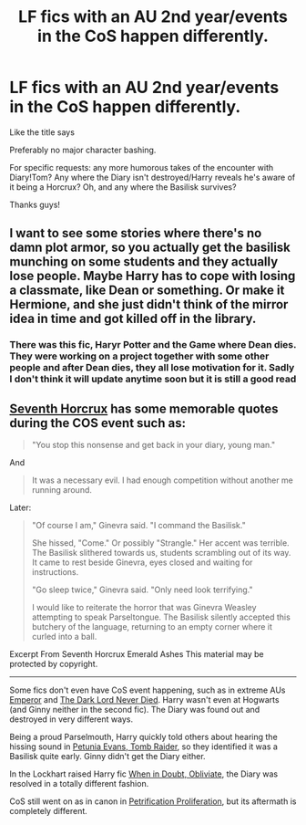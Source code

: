 #+TITLE: LF fics with an AU 2nd year/events in the CoS happen differently.

* LF fics with an AU 2nd year/events in the CoS happen differently.
:PROPERTIES:
:Author: Cake4Meeks
:Score: 6
:DateUnix: 1620941734.0
:DateShort: 2021-May-14
:FlairText: Request
:END:
Like the title says

Preferably no major character bashing.

For specific requests: any more humorous takes of the encounter with Diary!Tom? Any where the Diary isn't destroyed/Harry reveals he's aware of it being a Horcrux? Oh, and any where the Basilisk survives?

Thanks guys!


** I want to see some stories where there's no damn plot armor, so you actually get the basilisk munching on some students and they actually lose people. Maybe Harry has to cope with losing a classmate, like Dean or something. Or make it Hermione, and she just didn't think of the mirror idea in time and got killed off in the library.
:PROPERTIES:
:Author: Vessynessy
:Score: 2
:DateUnix: 1620942691.0
:DateShort: 2021-May-14
:END:

*** There was this fic, Haryr Potter and the Game where Dean dies. They were working on a project together with some other people and after Dean dies, they all lose motivation for it. Sadly I don't think it will update anytime soon but it is still a good read
:PROPERTIES:
:Author: Mughilan128
:Score: 2
:DateUnix: 1620976495.0
:DateShort: 2021-May-14
:END:


** [[https://www.fanfiction.net/s/10677106/1/Seventh-Horcrux][Seventh Horcrux]] has some memorable quotes during the COS event such as:

#+begin_quote
  "You stop this nonsense and get back in your diary, young man."
#+end_quote

And

#+begin_quote
  It was a necessary evil. I had enough competition without another me running around.
#+end_quote

Later:

#+begin_quote
  "Of course I am," Ginevra said. "I command the Basilisk."

  She hissed, "Come." Or possibly "Strangle." Her accent was terrible. The Basilisk slithered towards us, students scrambling out of its way. It came to rest beside Ginevra, eyes closed and waiting for instructions.

  "Go sleep twice," Ginevra said. "Only need look terrifying."

  I would like to reiterate the horror that was Ginevra Weasley attempting to speak Parseltongue. The Basilisk silently accepted this butchery of the language, returning to an empty corner where it curled into a ball.
#+end_quote

Excerpt From Seventh Horcrux Emerald Ashes This material may be protected by copyright.

--------------

Some fics don't even have CoS event happening, such as in extreme AUs [[https://www.fanfiction.net/s/5904185/1/Emperor][Emperor]] and [[https://www.fanfiction.net/s/11773877/1/The-Dark-Lord-Never-Died][The Dark Lord Never Died]]. Harry wasn't even at Hogwarts (and Ginny neither in the second fic). The Diary was found out and destroyed in very different ways.

Being a proud Parselmouth, Harry quickly told others about hearing the hissing sound in [[https://www.fanfiction.net/s/13052802/1/Petunia-Evans-Tomb-Raider][Petunia Evans, Tomb Raider]], so they identified it was a Basilisk quite early. Ginny didn't get the Diary either.

In the Lockhart raised Harry fic [[https://www.fanfiction.net/s/6635363/1/When-In-Doubt-Obliviate][When in Doubt, Obliviate]], the Diary was resolved in a totally different fashion.

CoS still went on as in canon in [[https://www.fanfiction.net/s/11265467/1/Petrification-Proliferation][Petrification Proliferation]], but its aftermath is completely different.
:PROPERTIES:
:Author: InquisitorCOC
:Score: 2
:DateUnix: 1620953724.0
:DateShort: 2021-May-14
:END:
